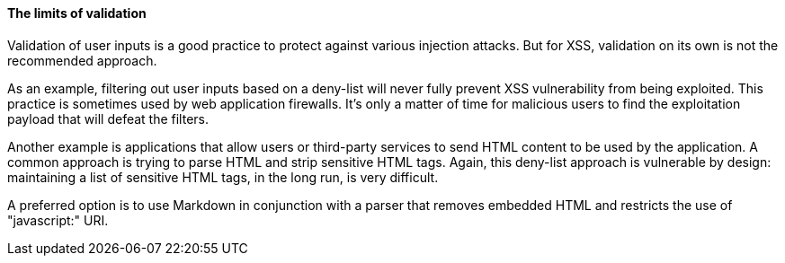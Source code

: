 ==== The limits of validation

Validation of user inputs is a good practice to protect against various injection attacks. But for XSS, validation on its own is not the recommended approach.

As an example, filtering out user inputs based on a deny-list will never fully prevent XSS vulnerability from being exploited. This practice is sometimes used by web application firewalls. It's only a matter of time for malicious users to find the exploitation payload that will defeat the filters.

Another example is applications that allow users or third-party services to send HTML content to be used by the application. A common approach is trying to parse HTML and strip sensitive HTML tags. Again, this deny-list approach is vulnerable by design: maintaining a list of sensitive HTML tags, in the long run, is very difficult.

A preferred option is to use Markdown in conjunction with a parser that removes embedded HTML and restricts the use of "javascript:" URI.
